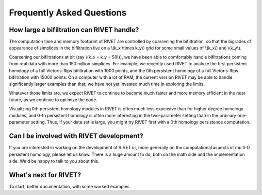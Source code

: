 Frequently Asked Questions
==========================

How large a bifiltration can RIVET handle?
------------------------------------------

The computation time and memory footprint of RIVET are controlled by coarsening the bifiltration, so that the bigrades of appearance of simplices in the bifiltration live on a \\(k_x \\times k_y\\) grid for some small values of \\(k_x\\) and \\(k_y\\).

Coarsening our bifiltrations at bit (say \\(k_x = k_y = 50\\)), we have been able to comfortably handle bifiltrations coming from real data with more than 150 million simplices.  
For example, we recently used RIVET to analyze the first persistent homology of a full Vietoris-Rips bifiltration with 1000 points, and the 0th persistent homology of a full Vietoris-Rips bifiltration with 15000 points.  
On a computer with a lot of RAM, the current version RIVET may be able to handle significantly larger examples than that; we have not yet invested much time in exploring the limits. 

Whatever those limits are, we expect RIVET to continue to become much faster and more memory efficient in the near future, as we continue to optimize the code.

Visualizing 0th persistent homology modules in RIVET is often much less expensive than for higher degree homology modules, and 0-th persistent homology is often more interesting in the two-parameter setting than in the ordinary one-parameter setting.  
Thus, if your data set is large, you might try RIVET first with a 0th homology persistence computation. 


Can I be involved with RIVET development?
-----------------------------------------

If you are interested in working on the development of RIVET or, more generally on the computational aspects of multi-D persistent homology, please let us know.
There is a huge amount to do, both on the math side and the implementation side.  
We'd be happy to talk to you about this.


What's next for RIVET?
----------------------

To start, better documentation, with some worked examples.
